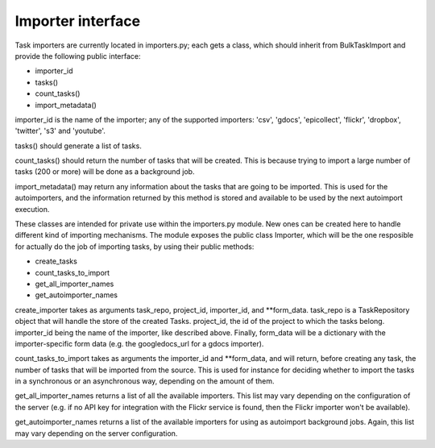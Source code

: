
.. _importers:

Importer interface
==================

Task importers are currently located in importers.py; each gets
a class, which should inherit from BulkTaskImport and provide
the following public interface:

* importer_id
* tasks()
* count_tasks()
* import_metadata()

importer_id is the name of the importer; any of the supported importers:
'csv', 'gdocs', 'epicollect', 'flickr', 'dropbox', 'twitter', 's3' and 'youtube'.

tasks() should generate a list of tasks.

count_tasks() should return the number of tasks that will be created. This is
because trying to import a large number of tasks (200 or more) will be done
as a background job.

import_metadata() may return any information about the tasks that are going to
be imported. This is used for the autoimporters, and the information returned by
this method is stored and available to be used by the next autoimport execution.

These classes are intended for private use within the importers.py module. New
ones can be created here to handle different kind of importing mechanisms.
The module exposes the public class Importer, which will be the one resposible
for actually do the job of importing tasks, by using their public methods:

* create_tasks
* count_tasks_to_import
* get_all_importer_names
* get_autoimporter_names

create_importer takes as arguments task_repo, project_id, importer_id, and
**form_data. task_repo is a TaskRepository object that will handle the store of
the created Tasks. project_id, the id of the project to which the tasks belong.
importer_id being the name of the importer, like described above. Finally,
form_data will be a dictionary with the importer-specific form data (e.g. the
googledocs_url for a gdocs importer).

count_tasks_to_import takes as arguments the importer_id and **form_data, and
will return, before creating any task, the number of tasks that will be imported
from the source. This is used for instance for deciding whether to import the
tasks in a synchronous or an asynchronous way, depending on the amount of them.

get_all_importer_names returns a list of all the available importers. This list
may vary depending on the configuration of the server (e.g. if no API key for
integration with the Flickr service is found, then the Flickr importer won't be
available).

get_autoimporter_names returns a list of the available importers for using as
autoimport background jobs. Again, this list may vary depending on the server
configuration.
